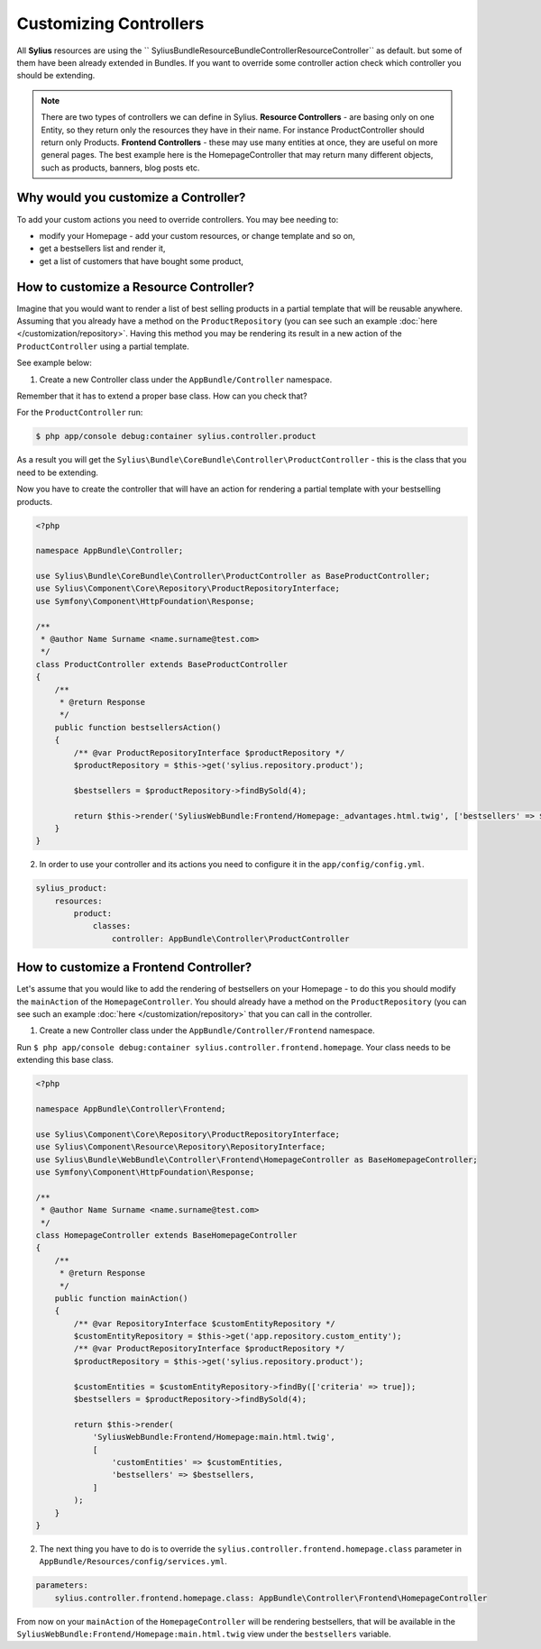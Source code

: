Customizing Controllers
=======================

All **Sylius** resources are using the `` Sylius\Bundle\ResourceBundle\Controller\ResourceController`` as default. but some of them have been already extended in Bundles.
If you want to override some controller action check which controller you should be extending.

.. note::
    There are two types of controllers we can define in Sylius.
    **Resource Controllers** - are basing only on one Entity, so they return only the resources they have in their name. For instance ProductController should return only Products.
    **Frontend Controllers** - these may use many entities at once, they are useful on more general pages. The best example here is the HomepageController that may return many different objects, such as products, banners, blog posts etc.


Why would you customize a Controller?
~~~~~~~~~~~~~~~~~~~~~~~~~~~~~~~~~~~~~

To add your custom actions you need to override controllers. You may bee needing to:

* modify your Homepage - add your custom resources, or change template and so on,
* get a bestsellers list and render it,
* get a list of customers that have bought some product,

How to customize a Resource Controller?
~~~~~~~~~~~~~~~~~~~~~~~~~~~~~~~~~~~~~~~

Imagine that you would want to render a list of best selling products in a partial template that will be reusable anywhere.
Assuming that you already have a method on the ``ProductRepository`` (you can see such an example :doc:`here </customization/repository>`.
Having this method you may be rendering its result in a new action of the ``ProductController`` using a partial template.

See example below:

1. Create a new Controller class under the ``AppBundle/Controller`` namespace.

Remember that it has to extend a proper base class. How can you check that?

For the ``ProductController`` run:

.. code-block:: bash

    $ php app/console debug:container sylius.controller.product

As a result you will get the ``Sylius\Bundle\CoreBundle\Controller\ProductController`` - this is the class that you need to be extending.

Now you have to create the controller that will have an action for rendering a partial template with your bestselling products.

.. code-block:: php

    <?php

    namespace AppBundle\Controller;

    use Sylius\Bundle\CoreBundle\Controller\ProductController as BaseProductController;
    use Sylius\Component\Core\Repository\ProductRepositoryInterface;
    use Symfony\Component\HttpFoundation\Response;

    /**
     * @author Name Surname <name.surname@test.com>
     */
    class ProductController extends BaseProductController
    {
        /**
         * @return Response
         */
        public function bestsellersAction()
        {
            /** @var ProductRepositoryInterface $productRepository */
            $productRepository = $this->get('sylius.repository.product');

            $bestsellers = $productRepository->findBySold(4);

            return $this->render('SyliusWebBundle:Frontend/Homepage:_advantages.html.twig', ['bestsellers' => $bestsellers]);
        }
    }

2. In order to use your controller and its actions you need to configure it in the ``app/config/config.yml``.

.. code-block:: yaml

    sylius_product:
        resources:
            product:
                classes:
                    controller: AppBundle\Controller\ProductController

How to customize a Frontend Controller?
~~~~~~~~~~~~~~~~~~~~~~~~~~~~~~~~~~~~~~~

Let's assume that you would like to add the rendering of bestsellers on your Homepage - to do this you should modify the ``mainAction`` of the ``HomepageController``.
You should already have a method on the ``ProductRepository`` (you can see such an example :doc:`here </customization/repository>` that you can call in the controller.

1. Create a new Controller class under the ``AppBundle/Controller/Frontend`` namespace.

Run ``$ php app/console debug:container sylius.controller.frontend.homepage``.
Your class needs to be extending this base class.

.. code-block:: php

    <?php

    namespace AppBundle\Controller\Frontend;

    use Sylius\Component\Core\Repository\ProductRepositoryInterface;
    use Sylius\Component\Resource\Repository\RepositoryInterface;
    use Sylius\Bundle\WebBundle\Controller\Frontend\HomepageController as BaseHomepageController;
    use Symfony\Component\HttpFoundation\Response;

    /**
     * @author Name Surname <name.surname@test.com>
     */
    class HomepageController extends BaseHomepageController
    {
        /**
         * @return Response
         */
        public function mainAction()
        {
            /** @var RepositoryInterface $customEntityRepository */
            $customEntityRepository = $this->get('app.repository.custom_entity');
            /** @var ProductRepositoryInterface $productRepository */
            $productRepository = $this->get('sylius.repository.product');

            $customEntities = $customEntityRepository->findBy(['criteria' => true]);
            $bestsellers = $productRepository->findBySold(4);

            return $this->render(
                'SyliusWebBundle:Frontend/Homepage:main.html.twig',
                [
                    'customEntities' => $customEntities,
                    'bestsellers' => $bestsellers,
                ]
            );
        }
    }

2. The next thing you have to do is to override the ``sylius.controller.frontend.homepage.class`` parameter in ``AppBundle/Resources/config/services.yml``.

.. code-block:: yaml

    parameters:
        sylius.controller.frontend.homepage.class: AppBundle\Controller\Frontend\HomepageController

From now on your ``mainAction`` of the ``HomepageController`` will be rendering bestsellers, that will be available
in the ``SyliusWebBundle:Frontend/Homepage:main.html.twig`` view under the ``bestsellers`` variable.
